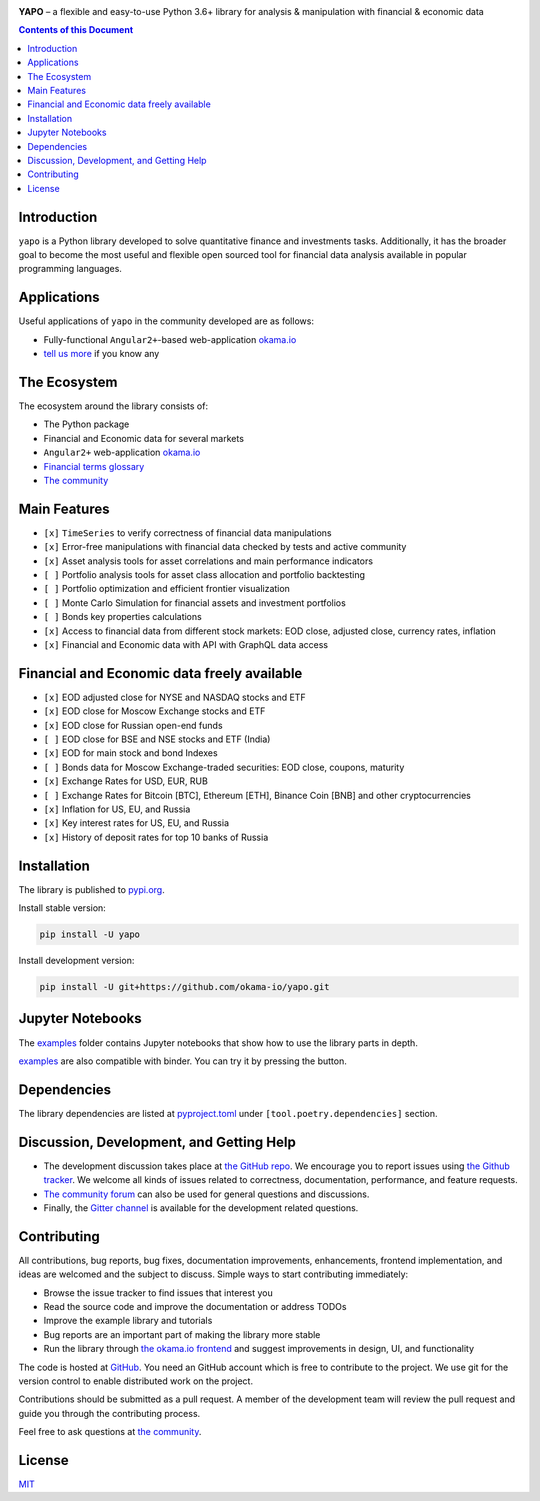 |Travis|_ |Gitter|_ |Pepy|_ |Codecov|_

|Binder|_

.. |Travis| image:: https://travis-ci.org/okama-io/yapo.svg?branch=master
.. _Travis: https://travis-ci.org/okama-io/yapo

.. |Gitter| image:: https://badges.gitter.im/okama-io/community.svg
.. _Gitter: https://gitter.im/okama-io/community

.. |Pepy| image:: https://pepy.tech/badge/yapo
.. _Pepy: https://pepy.tech/badge/yapo

.. |Codecov| image:: https://codecov.io/gh/okama-io/yapo/branch/master/graph/badge.svg
.. _Codecov: https://codecov.io/gh/okama-io/yapo

.. |Binder| image:: https://mybinder.org/badge_logo.svg
.. _Binder: https://mybinder.org/v2/gh/okama-io/yapo/master?filepath=examples

**YAPO** |--| a flexible and easy-to-use Python 3.6+ library for analysis &
manipulation with financial & economic data

.. contents:: Contents of this Document

Introduction
============

``yapo`` is a Python library developed to solve quantitative finance and
investments tasks. Additionally, it has the broader goal to become the most
useful and flexible open sourced tool for financial data analysis available in
popular programming languages.

Applications
============

Useful applications of ``yapo`` in the community developed are as follows:

* Fully-functional ``Angular2+``-based web-application `okama.io`_
* `tell us more <okama-discourse_>`_ if you know any

The Ecosystem
=============

The ecosystem around the library consists of:

* The Python package
* Financial and Economic data for several markets
* ``Angular2+`` web-application `okama.io`_
* `Financial terms glossary <okama-glossary_>`_
* `The community <okama-discourse_>`_

Main Features
=============

* ``[x]`` ``TimeSeries`` to verify correctness of financial data manipulations
* ``[x]`` Error-free manipulations with financial data checked by tests and active community
* ``[x]`` Asset analysis tools for asset correlations and main performance indicators
* ``[ ]`` Portfolio analysis tools for asset class allocation and portfolio backtesting
* ``[ ]`` Portfolio optimization and efficient frontier visualization
* ``[ ]`` Monte Carlo Simulation for financial assets and investment portfolios
* ``[ ]`` Bonds key properties calculations
* ``[x]`` Access to financial data from different stock markets: EOD close, adjusted close, currency rates, inflation
* ``[x]`` Financial and Economic data with API with GraphQL data access

Financial and Economic data freely available
============================================
* ``[x]`` EOD adjusted close for NYSE and NASDAQ stocks and ETF
* ``[x]`` EOD close for Moscow Exchange stocks and ETF
* ``[x]`` EOD close for Russian open-end funds
* ``[ ]`` EOD close for BSE and NSE stocks and ETF (India)
* ``[x]`` EOD for main stock and bond Indexes
* ``[ ]`` Bonds data for Moscow Exchange-traded securities: EOD close, coupons, maturity
* ``[x]`` Exchange Rates for USD, EUR, RUB
* ``[ ]`` Exchange Rates for Bitcoin [BTC], Ethereum [ETH], Binance Coin [BNB] and other cryptocurrencies
* ``[x]`` Inflation for US, EU, and Russia
* ``[x]`` Key interest rates for US, EU, and Russia
* ``[x]`` History of deposit rates for top 10 banks of Russia

Installation
============

The library is published to `pypi.org <https://pypi.org/project/yapo/>`_.

Install stable version:

.. code :: bash

    pip install -U yapo


Install development version:

.. code :: bash

    pip install -U git+https://github.com/okama-io/yapo.git


Jupyter Notebooks
=================

The `examples <https://github.com/okama-io/yapo/tree/master/examples>`_ folder contains Jupyter notebooks
that show how to use the library parts in depth.

`examples <https://github.com/okama-io/yapo/tree/master/examples>`_ are also compatible with
binder. You can try it by pressing the |Binder|_ button.

Dependencies
============

The library dependencies are listed at
`pyproject.toml <https://github.com/okama-io/yapo/blob/master/pyproject.toml>`_ under
``[tool.poetry.dependencies]`` section.

Discussion, Development, and Getting Help
=========================================

- The development discussion takes place at `the GitHub repo
  <yapo-github-issues_>`_. We encourage you to report issues using `the Github
  tracker <yapo-github-issues_>`_. We welcome all kinds of issues related to
  correctness, documentation, performance, and feature requests.
- `The community forum <okama-discourse_>`_ can also be used for general
  questions and discussions.
- Finally, the `Gitter channel <Gitter_>`_ is available for the development
  related questions.

Contributing
============

All contributions, bug reports, bug fixes, documentation improvements,
enhancements, frontend implementation, and ideas are welcomed and the subject
to discuss. Simple ways to start contributing immediately:

- Browse the issue tracker to find issues that interest you
- Read the source code and improve the documentation or address TODOs
- Improve the example library and tutorials
- Bug reports are an important part of making the library more stable
- Run the library through `the okama.io frontend <okama.io_>`_ and suggest
  improvements in design, UI, and functionality

The code is hosted at `GitHub <yapo-github_>`_. You need an GitHub account
which is free to contribute to the project. We use git for the version control
to enable distributed work on the project.

Contributions should be submitted as a pull request. A member of the
development team will review the pull request and guide you through the
contributing process.

Feel free to ask questions at `the community <okama-discourse_>`_.

License
=======

`MIT <license_>`_

.. |--| unicode:: U+2013
.. _okama.io: https://okama.io/
.. _okama-glossary: https://okama.io/#/glossary
.. _okama-discourse: http://community.okama.io
.. _yapo-github: https://github.com/okama-io/yapo
.. _yapo-github-issues: https://github.com/okama-io/yapo/issues
.. _license: https://github.com/okama-io/yapo/blob/master/LICENSE

